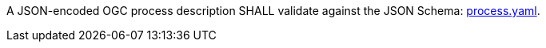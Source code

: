 [[req_ogc-process-description_json-encoding]]
[.requirement,label="/req/ogc-process-description/json-encoding"]
====
A JSON-encoded OGC process description SHALL validate against the JSON Schema: https://raw.githubusercontent.com/opengeospatial/ogcapi-processes/master/core/openapi/schemas/process.yaml[process.yaml].
====

